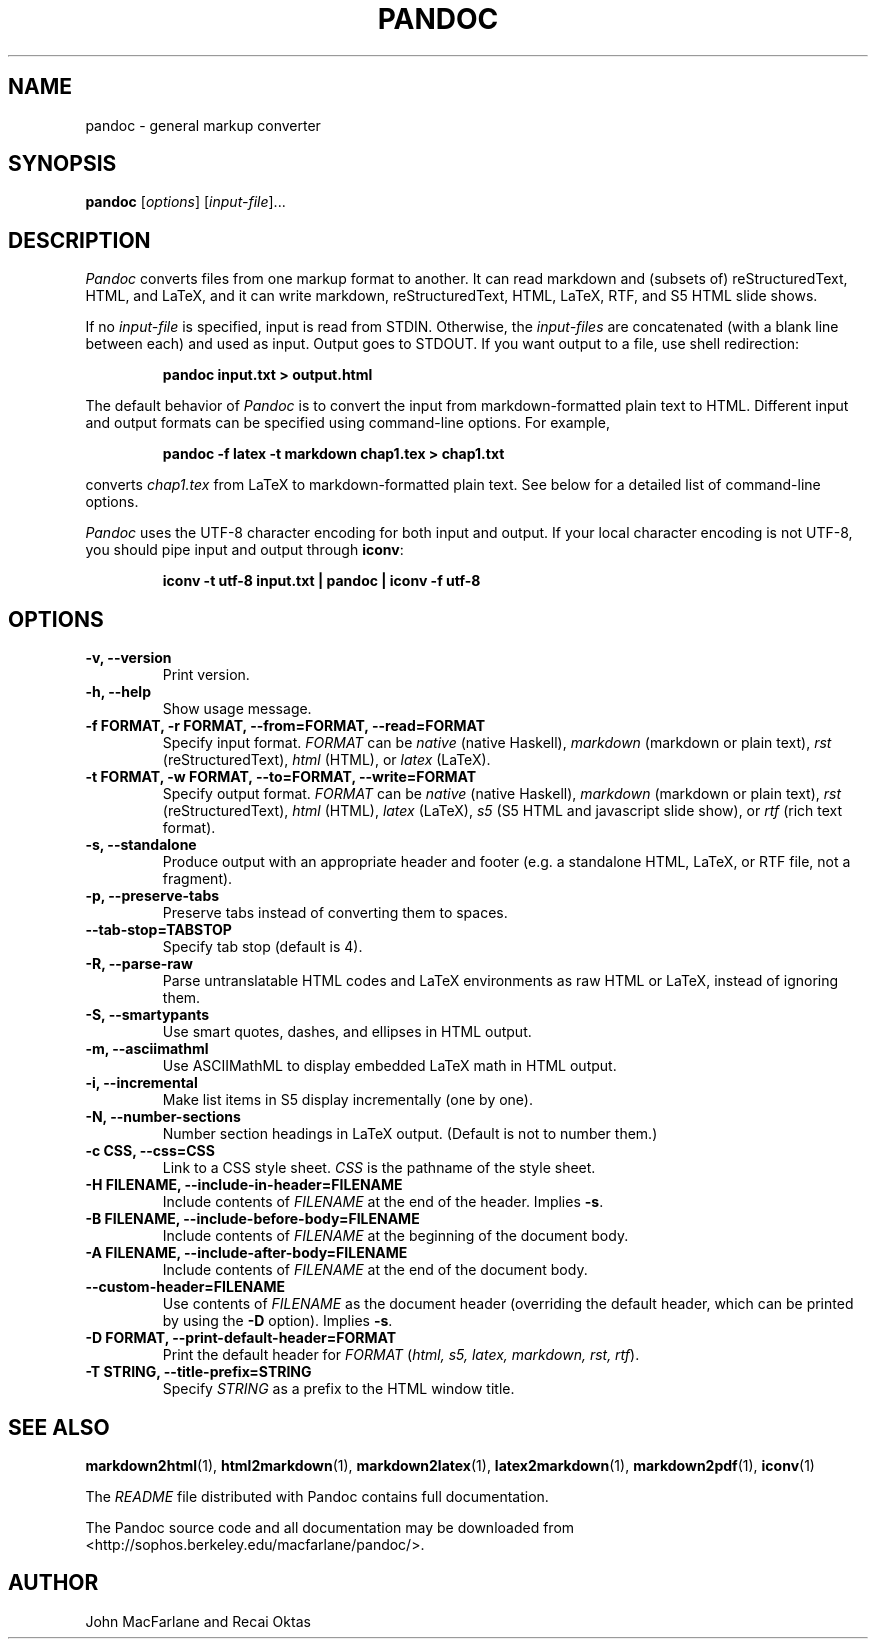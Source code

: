 .TH PANDOC 1 "November 21, 2006" Pandoc "User Manuals"
.SH NAME
pandoc \- general markup converter
.SH SYNOPSIS
\fBpandoc\fR [\fIoptions\fR] [\fIinput-file\fR]...

.SH DESCRIPTION
\fIPandoc\fR converts files from one markup format to another. It can
read markdown and (subsets of) reStructuredText, HTML, and LaTeX, and
it can write markdown, reStructuredText, HTML, LaTeX, RTF, and S5 HTML
slide shows.
.PP
If no \fIinput-file\fR is specified, input is read from STDIN.  Otherwise,
the \fIinput-files\fR are concatenated (with a blank line between each)
and used as input.  Output goes to STDOUT.  If you want output to a file,
use shell redirection:
.IP
.B pandoc input.txt > output.html
.PP
The default behavior of \fIPandoc\fR is to convert the input from
markdown-formatted plain text to HTML.  Different input and output
formats can be specified using command-line options.  For example,
.IP
.B pandoc -f latex -t markdown chap1.tex > chap1.txt
.PP
converts \fIchap1.tex\fR from LaTeX to markdown-formatted plain text.
See below for a detailed list of command-line options.
.PP
\fIPandoc\fR uses the UTF-8 character encoding for both input and output.
If your local character encoding is not UTF-8, you should pipe input
and output through \fBiconv\fR:
.IP
.B iconv -t utf-8 input.txt | pandoc | iconv -f utf-8

.SH OPTIONS
.TP
.B \-v, \-\-version
Print version.
.TP
.B \-h, \-\-help
Show usage message.
.TP
.B \-f FORMAT, \-r FORMAT, --from=FORMAT, --read=FORMAT
Specify input format.
.I FORMAT
can be
.I native
(native Haskell),
.I markdown
(markdown or plain text),
.I rst
(reStructuredText),
.I html
(HTML),
or 
.I latex
(LaTeX).
.TP
.B \-t FORMAT, \-w FORMAT, --to=FORMAT, --write=FORMAT
Specify output format.
.I FORMAT
can be
.I native
(native Haskell),
.I markdown
(markdown or plain text), 
.I rst
(reStructuredText),
.I html
(HTML),
.I latex
(LaTeX),
.I s5
(S5 HTML and javascript slide show),
or
.I rtf
(rich text format).
.TP
.B \-s, \-\-standalone
Produce output with an appropriate header and footer (e.g. a
standalone HTML, LaTeX, or RTF file, not a fragment).
.TP
.B \-p, \-\-preserve-tabs
Preserve tabs instead of converting them to spaces.
.TP
.B \-\-tab-stop=TABSTOP
Specify tab stop (default is 4).
.TP
.B \-R, \-\-parse-raw
Parse untranslatable HTML codes and LaTeX environments as raw HTML or
LaTeX, instead of ignoring them.
.TP
.B \-S, \-\-smartypants
Use smart quotes, dashes, and ellipses in HTML output.
.TP
.B \-m, \-\-asciimathml
Use ASCIIMathML to display embedded LaTeX math in HTML output.
.TP
.B \-i, \-\-incremental
Make list items in S5 display incrementally (one by one).
.TP
.B \-N, \-\-number-sections
Number section headings in LaTeX output.  (Default is not to number them.)
.TP
.B \-c CSS, \-\-css=CSS
Link to a CSS style sheet.
.I CSS
is the pathname of the style sheet.
.TP
.B \-H FILENAME, \-\-include-in-header=FILENAME
Include contents of \fIFILENAME\fR at the end of the header.  Implies
\fB\-s\fR.
.TP
.B \-B FILENAME, \-\-include-before-body=FILENAME
Include contents of \fIFILENAME\fR at the beginning of the document body.
.TP
.B \-A FILENAME, \-\-include-after-body=FILENAME
Include contents of \fIFILENAME\fR at the end of the document body.
.TP
.B \-\-custom-header=FILENAME
Use contents of \fIFILENAME\fR
as the document header (overriding the default header, which can be
printed by using the \fB\-D\fR option).  Implies
\fB-s\fR.
.TP
.B \-D FORMAT, \-\-print-default-header=FORMAT
Print the default header for \fIFORMAT\fR
(\fIhtml, s5, latex, markdown, rst, rtf\fR).
.TP
.B \-T STRING, \-\-title-prefix=STRING
Specify \fISTRING\fR as a prefix to the HTML window title.

.SH "SEE ALSO"
\fBmarkdown2html\fR(1),
\fBhtml2markdown\fR(1),
\fBmarkdown2latex\fR(1),
\fBlatex2markdown\fR(1),
\fBmarkdown2pdf\fR(1),
\fBiconv\fR(1)

The
.I README
file distributed with Pandoc contains full documentation.

The Pandoc source code and all documentation may be downloaded from
<http://sophos.berkeley.edu/macfarlane/pandoc/>.
.SH AUTHOR
John MacFarlane and Recai Oktas
